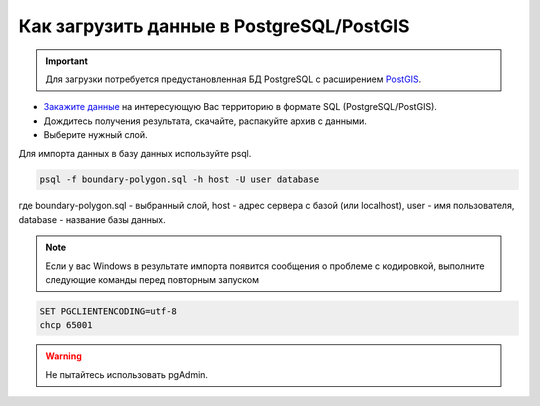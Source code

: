 .. _data_pg:

Как загрузить данные в PostgreSQL/PostGIS
=========================================

.. important::
	Для загрузки потребуется предустановленная БД PostgreSQL с расширением `PostGIS <https://postgis.net/install/>`_.

* `Закажите данные <https://data.nextgis.com/ru/>`_ на интересующую Вас территорию в формате SQL (PostgreSQL/PostGIS).
* Дождитесь получения результата, скачайте, распакуйте архив с данными.
* Выберите нужный слой.

Для импорта данных в базу данных используйте psql.

.. code-block:: bash

   psql -f boundary-polygon.sql -h host -U user database

где boundary-polygon.sql - выбранный слой, host - адрес сервера с базой (или localhost), user - имя пользователя, database - название базы данных.

.. note::

   Если у вас Windows в результате импорта появится сообщения о проблеме с кодировкой, выполните следующие команды перед повторным запуском

.. code-block:: bash

   SET PGCLIENTENCODING=utf-8
   chcp 65001

.. warning::

   Не пытайтесь использовать pgAdmin.
